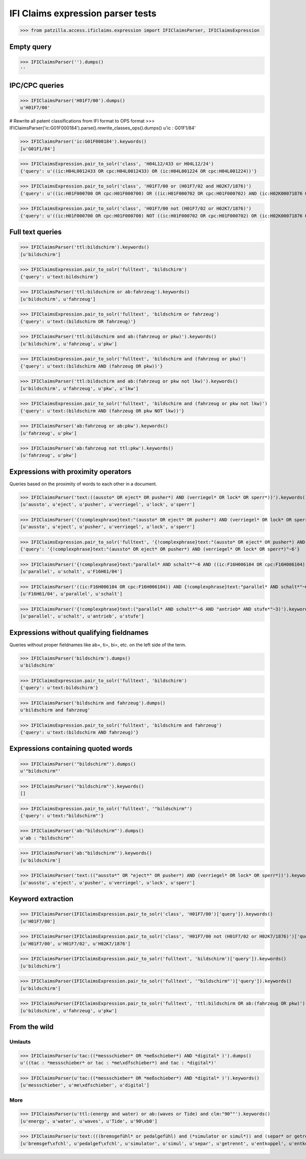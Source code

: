 .. -*- coding: utf-8 -*-
.. (c) 2017 Andreas Motl, Elmyra UG <andreas.motl@elmyra.de>

==================================
IFI Claims expression parser tests
==================================

>>> from patzilla.access.ificlaims.expression import IFIClaimsParser, IFIClaimsExpression



Empty query
===========
>>> IFIClaimsParser('').dumps()
''



IPC/CPC queries
===============
>>> IFIClaimsParser('H01F7/00').dumps()
u'H01F7/00'

# Rewrite all patent classifications from IFI format to OPS format
>>> IFIClaimsParser('ic:G01F000184').parse().rewrite_classes_ops().dumps()
u'ic : G01F1/84'

>>> IFIClaimsParser('ic:G01F000184').keywords()
[u'G01F1/84']

>>> IFIClaimsExpression.pair_to_solr('class', 'H04L12/433 or H04L12/24')
{'query': u'((ic:H04L0012433 OR cpc:H04L0012433) OR (ic:H04L001224 OR cpc:H04L001224))'}

>>> IFIClaimsExpression.pair_to_solr('class', 'H01F7/00 or (H01F7/02 and H02K7/1876)')
{'query': u'((ic:H01F000700 OR cpc:H01F000700) OR ((ic:H01F000702 OR cpc:H01F000702) AND (ic:H02K00071876 OR cpc:H02K00071876)))'}

>>> IFIClaimsExpression.pair_to_solr('class', 'H01F7/00 not (H01F7/02 or H02K7/1876)')
{'query': u'((ic:H01F000700 OR cpc:H01F000700) NOT ((ic:H01F000702 OR cpc:H01F000702) OR (ic:H02K00071876 OR cpc:H02K00071876)))'}



Full text queries
=================

>>> IFIClaimsParser('ttl:bildschirm').keywords()
[u'bildschirm']

>>> IFIClaimsExpression.pair_to_solr('fulltext', 'bildschirm')
{'query': u'text:bildschirm'}


>>> IFIClaimsParser('ttl:bildschirm or ab:fahrzeug').keywords()
[u'bildschirm', u'fahrzeug']

>>> IFIClaimsExpression.pair_to_solr('fulltext', 'bildschirm or fahrzeug')
{'query': u'text:(bildschirm OR fahrzeug)'}


>>> IFIClaimsParser('ttl:bildschirm and ab:(fahrzeug or pkw)').keywords()
[u'bildschirm', u'fahrzeug', u'pkw']

>>> IFIClaimsExpression.pair_to_solr('fulltext', 'bildschirm and (fahrzeug or pkw)')
{'query': u'text:(bildschirm AND (fahrzeug OR pkw))'}


>>> IFIClaimsParser('ttl:bildschirm and ab:(fahrzeug or pkw not lkw)').keywords()
[u'bildschirm', u'fahrzeug', u'pkw', u'lkw']

>>> IFIClaimsExpression.pair_to_solr('fulltext', 'bildschirm and (fahrzeug or pkw not lkw)')
{'query': u'text:(bildschirm AND (fahrzeug OR pkw NOT lkw))'}


>>> IFIClaimsParser('ab:fahrzeug or ab:pkw').keywords()
[u'fahrzeug', u'pkw']


>>> IFIClaimsParser('ab:fahrzeug not ttl:pkw').keywords()
[u'fahrzeug', u'pkw']



Expressions with proximity operators
====================================

Queries based on the proximity of words to each other in a document.

>>> IFIClaimsParser('text:((aussto* OR eject* OR pusher*) AND (verriegel* OR lock* OR sperr*))').keywords()
[u'aussto', u'eject', u'pusher', u'verriegel', u'lock', u'sperr']

>>> IFIClaimsParser('{!complexphrase}text:"(aussto* OR eject* OR pusher*) AND (verriegel* OR lock* OR sperr*)"~6').keywords()
[u'aussto', u'eject', u'pusher', u'verriegel', u'lock', u'sperr']

>>> IFIClaimsExpression.pair_to_solr('fulltext', '{!complexphrase}text:"(aussto* OR eject* OR pusher*) AND (verriegel* OR lock* OR sperr*)"~6')
{'query': '{!complexphrase}text:"(aussto* OR eject* OR pusher*) AND (verriegel* OR lock* OR sperr*)"~6'}

>>> IFIClaimsParser('{!complexphrase}text:"parallel* AND schalt*"~6 AND ((ic:F16H006104 OR cpc:F16H006104))').keywords()
[u'parallel', u'schalt', u'F16H61/04']

>>> IFIClaimsParser('((ic:F16H006104 OR cpc:F16H006104)) AND {!complexphrase}text:"parallel* AND schalt*"~6').keywords()
[u'F16H61/04', u'parallel', u'schalt']

>>> IFIClaimsParser('{!complexphrase}text:("parallel* AND schalt*"~6 AND "antrieb* AND stufe*"~3)').keywords()
[u'parallel', u'schalt', u'antrieb', u'stufe']



Expressions without qualifying fieldnames
=========================================

Queries without proper fieldnames like ab=, ti=, bi=, etc. on the left side of the term.


>>> IFIClaimsParser('bildschirm').dumps()
u'bildschirm'

>>> IFIClaimsExpression.pair_to_solr('fulltext', 'bildschirm')
{'query': u'text:bildschirm'}


>>> IFIClaimsParser('bildschirm and fahrzeug').dumps()
u'bildschirm and fahrzeug'

>>> IFIClaimsExpression.pair_to_solr('fulltext', 'bildschirm and fahrzeug')
{'query': u'text:(bildschirm AND fahrzeug)'}



Expressions containing quoted words
===================================

>>> IFIClaimsParser('"bildschirm"').dumps()
u'"bildschirm"'

>>> IFIClaimsParser('"bildschirm"').keywords()
[]

>>> IFIClaimsExpression.pair_to_solr('fulltext', '"bildschirm"')
{'query': u'text:"bildschirm"'}

>>> IFIClaimsParser('ab:"bildschirm"').dumps()
u'ab : "bildschirm"'

>>> IFIClaimsParser('ab:"bildschirm"').keywords()
[u'bildschirm']

>>> IFIClaimsParser('text:(("aussto*" OR "eject*" OR pusher*) AND (verriegel* OR lock* OR sperr*))').keywords()
[u'aussto', u'eject', u'pusher', u'verriegel', u'lock', u'sperr']



Keyword extraction
==================

>>> IFIClaimsParser(IFIClaimsExpression.pair_to_solr('class', 'H01F7/00')['query']).keywords()
[u'H01F7/00']

>>> IFIClaimsParser(IFIClaimsExpression.pair_to_solr('class', 'H01F7/00 not (H01F7/02 or H02K7/1876)')['query']).keywords()
[u'H01F7/00', u'H01F7/02', u'H02K7/1876']

>>> IFIClaimsParser(IFIClaimsExpression.pair_to_solr('fulltext', 'bildschirm')['query']).keywords()
[u'bildschirm']

>>> IFIClaimsParser(IFIClaimsExpression.pair_to_solr('fulltext', '"bildschirm"')['query']).keywords()
[u'bildschirm']

>>> IFIClaimsParser(IFIClaimsExpression.pair_to_solr('fulltext', 'ttl:bildschirm OR ab:(fahrzeug OR pkw)')['query']).keywords()
[u'bildschirm', u'fahrzeug', u'pkw']



From the wild
=============

Umlauts
-------

>>> IFIClaimsParser(u'tac:((*messschieber* OR *meßschieber*) AND *digital* )').dumps()
u'((tac : *messschieber* or tac : *me\xdfschieber*) and tac : *digital*)'

>>> IFIClaimsParser(u'tac:((*messschieber* OR *meßschieber*) AND *digital* )').keywords()
[u'messschieber', u'me\xdfschieber', u'digital']


More
----

>>> IFIClaimsParser(u'ttl:(energy and water) or ab:(waves or Tide) and clm:"90°"').keywords()
[u'energy', u'water', u'waves', u'Tide', u'90\xb0']

>>> IFIClaimsParser(u'text:(((bremsgefühl* or pedalgefühl) and (*simulator or simul*)) and (separ* or getrennt* or entkoppel* or entkoppl* or decoupl*) and (eigenständig* or independent* or autonom*))').keywords()
[u'bremsgef\xfchl', u'pedalgef\xfchl', u'simulator', u'simul', u'separ', u'getrennt', u'entkoppel', u'entkoppl', u'decoupl', u'eigenst\xe4ndig', u'independent', u'autonom']
